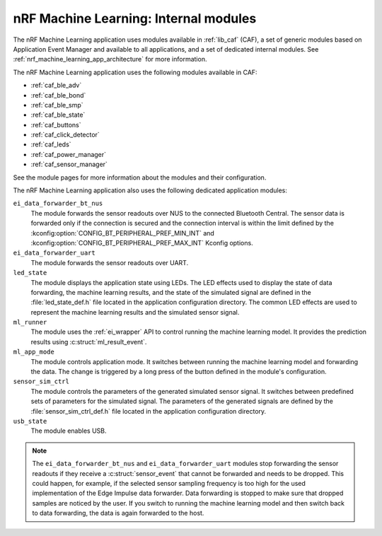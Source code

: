 .. _nrf_machine_learning_app_internal_modules:

nRF Machine Learning: Internal modules
######################################

.. contents::
   :local:
   :depth: 2

The nRF Machine Learning application uses modules available in :ref:`lib_caf` (CAF), a set of generic modules based on Application Event Manager and available to all applications, and a set of dedicated internal modules.
See :ref:`nrf_machine_learning_app_architecture` for more information.

The nRF Machine Learning application uses the following modules available in CAF:

* :ref:`caf_ble_adv`
* :ref:`caf_ble_bond`
* :ref:`caf_ble_smp`
* :ref:`caf_ble_state`
* :ref:`caf_buttons`
* :ref:`caf_click_detector`
* :ref:`caf_leds`
* :ref:`caf_power_manager`
* :ref:`caf_sensor_manager`

See the module pages for more information about the modules and their configuration.

The nRF Machine Learning application also uses the following dedicated application modules:

``ei_data_forwarder_bt_nus``
  The module forwards the sensor readouts over NUS to the connected Bluetooth Central.
  The sensor data is forwarded only if the connection is secured and the connection interval is within the limit defined by the :kconfig:option:`CONFIG_BT_PERIPHERAL_PREF_MIN_INT` and :kconfig:option:`CONFIG_BT_PERIPHERAL_PREF_MAX_INT` Kconfig options.

``ei_data_forwarder_uart``
  The module forwards the sensor readouts over UART.

``led_state``
  The module displays the application state using LEDs.
  The LED effects used to display the state of data forwarding, the machine learning results, and the state of the simulated signal are defined in the :file:`led_state_def.h` file located in the application configuration directory.
  The common LED effects are used to represent the machine learning results and the simulated sensor signal.

``ml_runner``
  The module uses the :ref:`ei_wrapper` API to control running the machine learning model.
  It provides the prediction results using :c:struct:`ml_result_event`.

``ml_app_mode``
  The module controls application mode.
  It switches between running the machine learning model and forwarding the data.
  The change is triggered by a long press of the button defined in the module's configuration.

``sensor_sim_ctrl``
  The module controls the parameters of the generated simulated sensor signal.
  It switches between predefined sets of parameters for the simulated signal.
  The parameters of the generated signals are defined by the :file:`sensor_sim_ctrl_def.h` file located in the application configuration directory.

``usb_state``
  The module enables USB.

.. note::
   The ``ei_data_forwarder_bt_nus`` and ``ei_data_forwarder_uart`` modules stop forwarding the sensor readouts if they receive a :c:struct:`sensor_event` that cannot be forwarded and needs to be dropped.
   This could happen, for example, if the selected sensor sampling frequency is too high for the used implementation of the Edge Impulse data forwarder.
   Data forwarding is stopped to make sure that dropped samples are noticed by the user.
   If you switch to running the machine learning model and then switch back to data forwarding, the data is again forwarded to the host.
